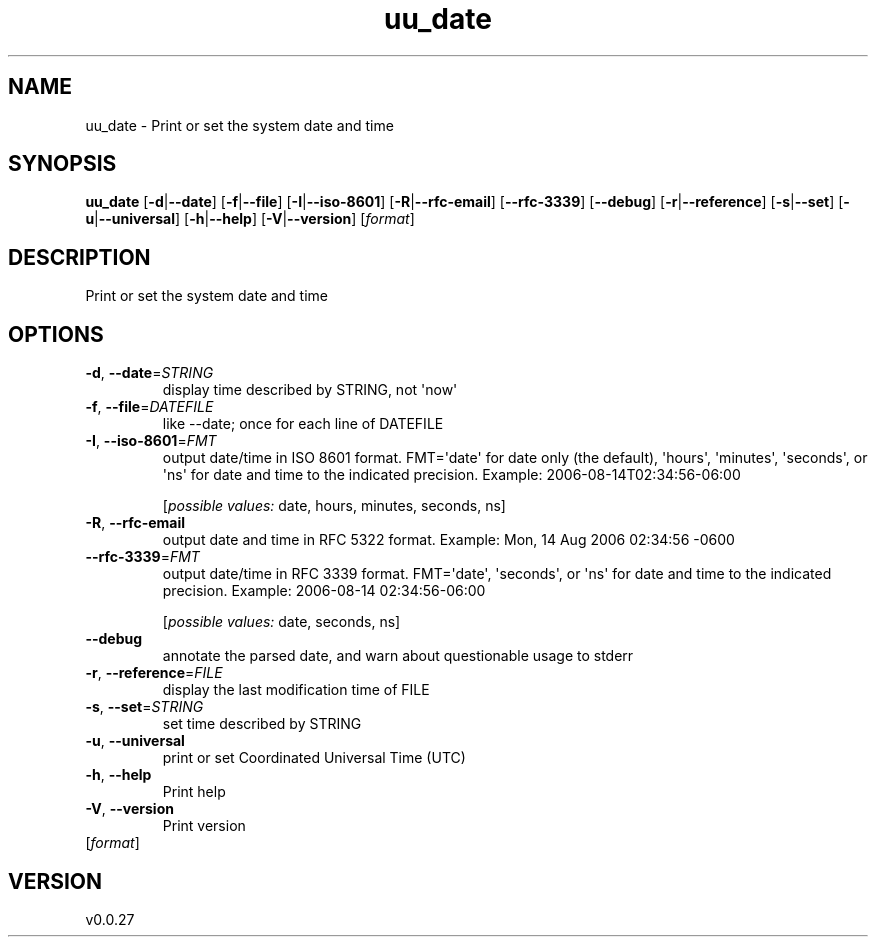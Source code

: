 .ie \n(.g .ds Aq \(aq
.el .ds Aq '
.TH uu_date 1  "uu_date 0.0.27" 
.SH NAME
uu_date \- Print or set the system date and time
.SH SYNOPSIS
\fBuu_date\fR [\fB\-d\fR|\fB\-\-date\fR] [\fB\-f\fR|\fB\-\-file\fR] [\fB\-I\fR|\fB\-\-iso\-8601\fR] [\fB\-R\fR|\fB\-\-rfc\-email\fR] [\fB\-\-rfc\-3339\fR] [\fB\-\-debug\fR] [\fB\-r\fR|\fB\-\-reference\fR] [\fB\-s\fR|\fB\-\-set\fR] [\fB\-u\fR|\fB\-\-universal\fR] [\fB\-h\fR|\fB\-\-help\fR] [\fB\-V\fR|\fB\-\-version\fR] [\fIformat\fR] 
.SH DESCRIPTION
Print or set the system date and time
.SH OPTIONS
.TP
\fB\-d\fR, \fB\-\-date\fR=\fISTRING\fR
display time described by STRING, not \*(Aqnow\*(Aq
.TP
\fB\-f\fR, \fB\-\-file\fR=\fIDATEFILE\fR
like \-\-date; once for each line of DATEFILE
.TP
\fB\-I\fR, \fB\-\-iso\-8601\fR=\fIFMT\fR
output date/time in ISO 8601 format.
FMT=\*(Aqdate\*(Aq for date only (the default),
\*(Aqhours\*(Aq, \*(Aqminutes\*(Aq, \*(Aqseconds\*(Aq, or \*(Aqns\*(Aq
for date and time to the indicated precision.
Example: 2006\-08\-14T02:34:56\-06:00
.br

.br
[\fIpossible values: \fRdate, hours, minutes, seconds, ns]
.TP
\fB\-R\fR, \fB\-\-rfc\-email\fR
output date and time in RFC 5322 format.
Example: Mon, 14 Aug 2006 02:34:56 \-0600
.TP
\fB\-\-rfc\-3339\fR=\fIFMT\fR
output date/time in RFC 3339 format.
FMT=\*(Aqdate\*(Aq, \*(Aqseconds\*(Aq, or \*(Aqns\*(Aq
for date and time to the indicated precision.
Example: 2006\-08\-14 02:34:56\-06:00
.br

.br
[\fIpossible values: \fRdate, seconds, ns]
.TP
\fB\-\-debug\fR
annotate the parsed date, and warn about questionable usage to stderr
.TP
\fB\-r\fR, \fB\-\-reference\fR=\fIFILE\fR
display the last modification time of FILE
.TP
\fB\-s\fR, \fB\-\-set\fR=\fISTRING\fR
set time described by STRING
.TP
\fB\-u\fR, \fB\-\-universal\fR
print or set Coordinated Universal Time (UTC)
.TP
\fB\-h\fR, \fB\-\-help\fR
Print help
.TP
\fB\-V\fR, \fB\-\-version\fR
Print version
.TP
[\fIformat\fR]

.SH VERSION
v0.0.27
